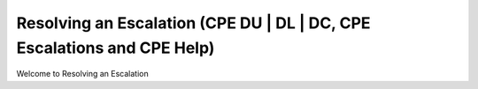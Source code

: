 Resolving an Escalation (CPE DU | DL | DC, CPE Escalations and CPE Help)
===================================

Welcome to Resolving an Escalation 



